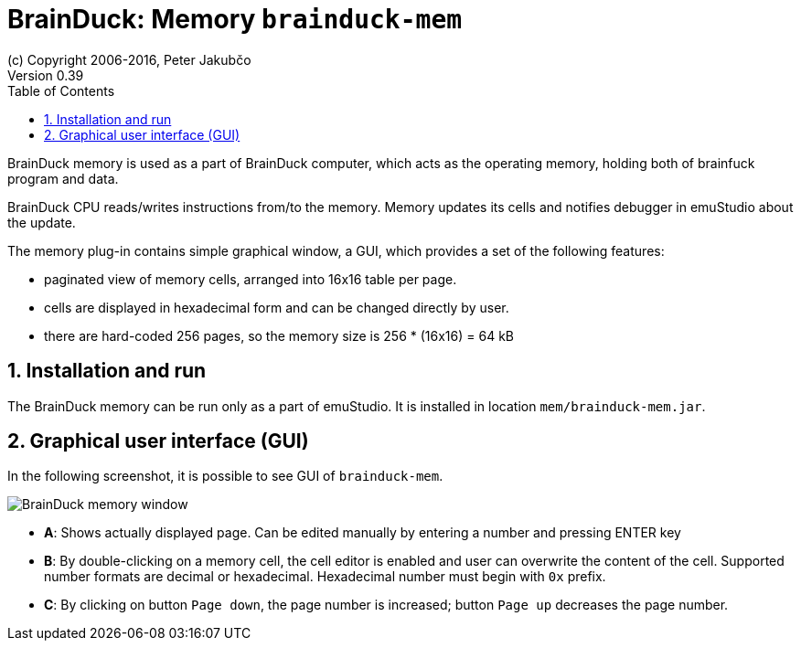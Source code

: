 = BrainDuck: Memory `brainduck-mem`
(c) Copyright 2006-2016, Peter Jakubčo
Version 0.39
:toc:
:numbered:

BrainDuck memory is used as a part of BrainDuck computer, which acts as the operating memory, holding both of brainfuck
program and data.

BrainDuck CPU reads/writes instructions from/to the memory. Memory updates its cells and notifies debugger in emuStudio
about the update.

The memory plug-in contains simple graphical window, a GUI, which provides a set of the following features:

- paginated view of memory cells, arranged into 16x16 table per page.
- cells are displayed in hexadecimal form and can be changed directly by user.
- there are hard-coded 256 pages, so the memory size is 256 * (16x16) = 64 kB

[[XMI]]
== Installation and run

The BrainDuck memory can be run only as a part of emuStudio. It is installed in location
`mem/brainduck-mem.jar`.

[[XMG]]
== Graphical user interface (GUI)

In the following screenshot, it is possible to see GUI of `brainduck-mem`.

image::brainduck/images/brainduck-mem.png[BrainDuck memory window]

- *A*: Shows actually displayed page. Can be edited manually by entering a number and pressing ENTER key
- *B*: By double-clicking on a memory cell, the cell editor is enabled and user can overwrite the content of the cell.
       Supported number formats are decimal or hexadecimal. Hexadecimal number must begin with `0x` prefix.
- *C*: By clicking on button `Page down`, the page number is increased; button `Page up` decreases the page number.
